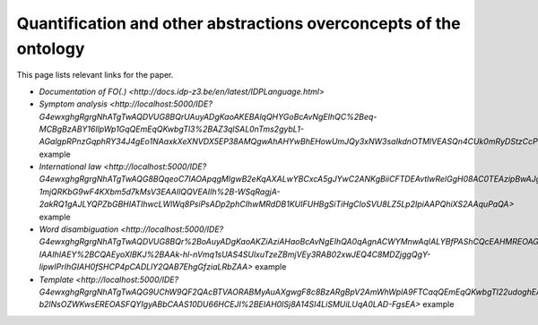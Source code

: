 Quantification and other abstractions overconcepts of the ontology
==================================================================

This page lists relevant links for the paper.

* `Documentation of FO(.) <http://docs.idp-z3.be/en/latest/IDPLanguage.html>`
* `Symptom analysis <http://localhost:5000/IDE?G4ewxghgRgrgNhATgTwAQDVUG8BQrUAuyADgKaoAKEBAlqQHYGoBcAvNgEIhQC%2Beq-MCBgBzABY16IlpWp1GqQEmEqQKwbgTl3%2BAZ3qlSAL0nTms2gybL1-AGalgpRPnzGqphRY34J4gEo1NAaxkXeXNVDX5EP38AMQgwAhAHYwBhEHowUmJQy3xNW3saIkdnOTMlVEASQn4CUk0mRyDStzCcPhwCMVJEtAAVZkxcBsiA2PjElnYsAAMhUQkpABpUKe1dA0XlmztEJamvMV8AvgbAACIAD1RACCITEOMauoAKM4BKVEAVwlQAZlRAEyJUPO2hWQT2eADp%2BPhzlcbmZjACCkQQah2ABiLCIKzQ1LpTIEADawTMinUAF1jMMYnEEogHhjXoByIlQABJaVZniCeOC2sREOBSAATGCIcgAWwgkger0Gjh5pAIRAA%2BjzJAQHiKQPzSHAFaQzsQIPR%2BQ8es9nq0cDggA>` example
* `International law <http://localhost:5000/IDE?G4ewxghgRgrgNhATgTwAQG8BQqeoC7IAOApqgMIgwB2eKqAXALwYBCxcA5gJYwC2ANKgBiiCFTDEAvtlwRelGgH08AC0TEAzipBwAJgFEAqoJKIuIA4fq5UACgCUuQEmEqQCSEMnHIV5lazdr0TYjMLaxsKalo0F3cbECg4Lg4IPHMqawpxYkI8VBdAVg3ATl2PVF4IQkIuKg4wnEyJHLzyECyczGlVYhA6LDiEpJS0hmZ0AAMvSN91LR1dQVHTc11pGzKKqo5hjHH5SdVpgN0mne8p-1mjQRKbG9wF4KXbm5d7kMsV3EAAIlQQVEAIIh%2B-WSqRagjA-2akRQ1gAJLYQPZbGBHIATIhwcLWlWq8PsiPsADp2phCIhwMRdDB1KUIFUHBgSiTiHgCIoSVU8LZ5Lp2IpiAAPQhiXS2AAquPaQA>` example
* `Word disambiguation <http://localhost:5000/IDE?G4ewxghgRgrgNhATgTwAQDVUG8BQr%2BoAuyADgKaoAKZiAziAHaoBcAvNgEIhQA0qAgnACWYMnwAqIALYBfPAShCQcEAHMREOAGEAFkLgATEADM%2BcMqs279BgPKnUUmLUIcyAMTIGOyZqgAU1HSMqID0VFQ09AwAlKiASYSogKwbgJy78vhgeoYASmQIhEpMflqMoiSE8UmpaUSkFPxSiqowIM4A6iCIBizsWBk2cgSoBkK0EA1CTRCEZH71jc1tHV3hxQyl5QkpOHKEOmQdaOLMmLiDispqGtqZRsbd2P5cvALCotEDBOaW1zb291iPbgSaTvap9bK5KYFf4AA3OKnUkB%2BhhMfBhXysN3sH3w1QA9HjUCQkGQGIRaI5nOVjGQvEQ9kJEKhwQZEKTqoBgIjQgAgiZk3HJ5Ap%2BYajcaTab%2BFk8ZCxQDkRKhqoN-IAAIhIAEY%2BCQAEyoXlBKJ%2BAAk-hl-nVmq1sUAS4SUlxuTzeZBmjVEy3RAB02xwJEQ4C8MDZjggQgY-lipwIPrIhGIAH0fSHCP4pCADLlY2QAB7EhgGfziaLRbZAA>` example
* `Template <http://localhost:5000/IDE?G4ewxghgRgrgNhATgTwAQG9UChW9QF2QAcBTVAORABMyAuAXgwgF8c8BzARgBpV2AmWhWplA9FTCaqQEmEqQKwbgTl22udoghEAFkIDCIAHZgSRfNLmK8qACqrdAZy1wQN7XoNHU4ypI8iTCrK3x1EhAUDCU%2BVQ1UBgwAAy5eeP5Wc3RAACJEVEAIIlQdfUN8ITSAD240HM8SISsIW3tHAApEXlLUZABKVEAEwgi1dSbOwHIiVAASAYbSjoA6cNQM7NyXAqLSgC8FyurrOwcbJpbeVc6elT6B1GGGwGAicokqy236vebUVo6Lh9qdxpfkQ-b2lNsOZWKwsEREOASFQYIgyABbCAAS10DU66HCEJI%2BEIAH0ISj8A14SI4LiSMUiLUqA0LAD-FgsEA>` example
